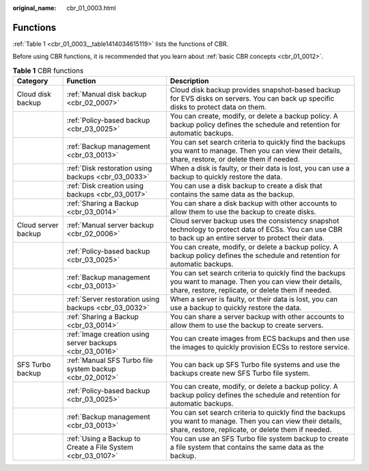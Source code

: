 :original_name: cbr_01_0003.html

.. _cbr_01_0003:

Functions
=========

:ref:`Table 1 <cbr_01_0003__table1414034615119>` lists the functions of CBR.

Before using CBR functions, it is recommended that you learn about :ref:`basic CBR concepts <cbr_01_0012>`.

.. _cbr_01_0003__table1414034615119:

.. table:: **Table 1** CBR functions

   +---------------------+-------------------------------------------------------------+-------------------------------------------------------------------------------------------------------------------------------------------------------------------+
   | Category            | Function                                                    | Description                                                                                                                                                       |
   +=====================+=============================================================+===================================================================================================================================================================+
   | Cloud disk backup   | :ref:`Manual disk backup <cbr_02_0007>`                     | Cloud disk backup provides snapshot-based backup for EVS disks on servers. You can back up specific disks to protect data on them.                                |
   +---------------------+-------------------------------------------------------------+-------------------------------------------------------------------------------------------------------------------------------------------------------------------+
   |                     | :ref:`Policy-based backup <cbr_03_0025>`                    | You can create, modify, or delete a backup policy. A backup policy defines the schedule and retention for automatic backups.                                      |
   +---------------------+-------------------------------------------------------------+-------------------------------------------------------------------------------------------------------------------------------------------------------------------+
   |                     | :ref:`Backup management <cbr_03_0013>`                      | You can set search criteria to quickly find the backups you want to manage. Then you can view their details, share, restore, or delete them if needed.            |
   +---------------------+-------------------------------------------------------------+-------------------------------------------------------------------------------------------------------------------------------------------------------------------+
   |                     | :ref:`Disk restoration using backups <cbr_03_0033>`         | When a disk is faulty, or their data is lost, you can use a backup to quickly restore the data.                                                                   |
   +---------------------+-------------------------------------------------------------+-------------------------------------------------------------------------------------------------------------------------------------------------------------------+
   |                     | :ref:`Disk creation using backups <cbr_03_0017>`            | You can use a disk backup to create a disk that contains the same data as the backup.                                                                             |
   +---------------------+-------------------------------------------------------------+-------------------------------------------------------------------------------------------------------------------------------------------------------------------+
   |                     | :ref:`Sharing a Backup <cbr_03_0014>`                       | You can share a disk backup with other accounts to allow them to use the backup to create disks.                                                                  |
   +---------------------+-------------------------------------------------------------+-------------------------------------------------------------------------------------------------------------------------------------------------------------------+
   | Cloud server backup | :ref:`Manual server backup <cbr_02_0006>`                   | Cloud server backup uses the consistency snapshot technology to protect data of ECSs. You can use CBR to back up an entire server to protect their data.          |
   +---------------------+-------------------------------------------------------------+-------------------------------------------------------------------------------------------------------------------------------------------------------------------+
   |                     | :ref:`Policy-based backup <cbr_03_0025>`                    | You can create, modify, or delete a backup policy. A backup policy defines the schedule and retention for automatic backups.                                      |
   +---------------------+-------------------------------------------------------------+-------------------------------------------------------------------------------------------------------------------------------------------------------------------+
   |                     | :ref:`Backup management <cbr_03_0013>`                      | You can set search criteria to quickly find the backups you want to manage. Then you can view their details, share, restore, replicate, or delete them if needed. |
   +---------------------+-------------------------------------------------------------+-------------------------------------------------------------------------------------------------------------------------------------------------------------------+
   |                     | :ref:`Server restoration using backups <cbr_03_0032>`       | When a server is faulty, or their data is lost, you can use a backup to quickly restore the data.                                                                 |
   +---------------------+-------------------------------------------------------------+-------------------------------------------------------------------------------------------------------------------------------------------------------------------+
   |                     | :ref:`Sharing a Backup <cbr_03_0014>`                       | You can share a server backup with other accounts to allow them to use the backup to create servers.                                                              |
   +---------------------+-------------------------------------------------------------+-------------------------------------------------------------------------------------------------------------------------------------------------------------------+
   |                     | :ref:`Image creation using server backups <cbr_03_0016>`    | You can create images from ECS backups and then use the images to quickly provision ECSs to restore service.                                                      |
   +---------------------+-------------------------------------------------------------+-------------------------------------------------------------------------------------------------------------------------------------------------------------------+
   | SFS Turbo backup    | :ref:`Manual SFS Turbo file system backup <cbr_02_0012>`    | You can back up SFS Turbo file systems and use the backups create new SFS Turbo file system.                                                                      |
   +---------------------+-------------------------------------------------------------+-------------------------------------------------------------------------------------------------------------------------------------------------------------------+
   |                     | :ref:`Policy-based backup <cbr_03_0025>`                    | You can create, modify, or delete a backup policy. A backup policy defines the schedule and retention for automatic backups.                                      |
   +---------------------+-------------------------------------------------------------+-------------------------------------------------------------------------------------------------------------------------------------------------------------------+
   |                     | :ref:`Backup management <cbr_03_0013>`                      | You can set search criteria to quickly find the backups you want to manage. Then you can view their details, share, restore, replicate, or delete them if needed. |
   +---------------------+-------------------------------------------------------------+-------------------------------------------------------------------------------------------------------------------------------------------------------------------+
   |                     | :ref:`Using a Backup to Create a File System <cbr_03_0107>` | You can use an SFS Turbo file system backup to create a file system that contains the same data as the backup.                                                    |
   +---------------------+-------------------------------------------------------------+-------------------------------------------------------------------------------------------------------------------------------------------------------------------+
